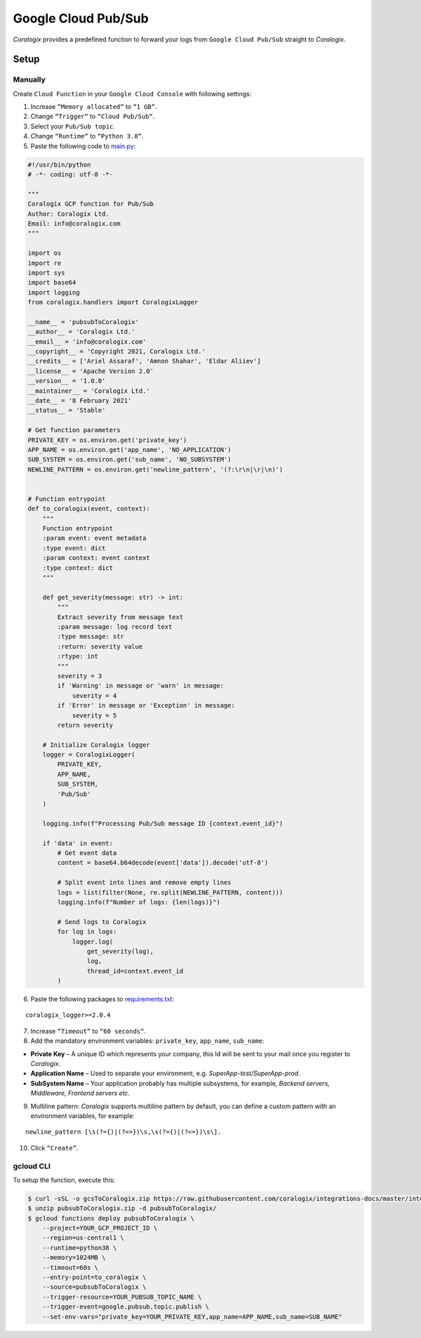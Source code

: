 Google Cloud Pub/Sub
====================

.. image:: images/pubsub.png
   :height: 50px
   :width: 100px
   :scale: 50 %
   :alt: Google Cloud Storage
   :align: left
   :target: https://cloud.google.com/pubsub/

*Coralogix* provides a predefined function to forward your logs from ``Google Cloud Pub/Sub`` straight to *Coralogix*.

Setup
-----

Manually
~~~~~~~~

Create ``Cloud Function`` in your ``Google Cloud Console`` with following settings:

1. Increase ``“Memory allocated“`` to ``“1 GB“``.
2. Change ``“Trigger“`` to ``“Cloud Pub/Sub“``.
3. Select your ``Pub/Sub topic``.
4. Change ``“Runtime“`` to ``“Python 3.8“``.
5. Paste the following code to `main.py <https://raw.githubusercontent.com/coralogix/integrations-docs/master/integrations/gcp/pubsub/lambda/main.py>`_:

.. code-block:: python

    #!/usr/bin/python
    # -*- coding: utf-8 -*-

    """
    Coralogix GCP function for Pub/Sub
    Author: Coralogix Ltd.
    Email: info@coralogix.com
    """

    import os
    import re
    import sys
    import base64
    import logging
    from coralogix.handlers import CoralogixLogger

    __name__ = 'pubsubToCoralogix'
    __author__ = 'Coralogix Ltd.'
    __email__ = 'info@coralogix.com'
    __copyright__ = 'Copyright 2021, Coralogix Ltd.'
    __credits__ = ['Ariel Assaraf', 'Amnon Shahar', 'Eldar Aliiev']
    __license__ = 'Apache Version 2.0'
    __version__ = '1.0.0'
    __maintainer__ = 'Coralogix Ltd.'
    __date__ = '8 February 2021'
    __status__ = 'Stable'

    # Get function parameters
    PRIVATE_KEY = os.environ.get('private_key')
    APP_NAME = os.environ.get('app_name', 'NO_APPLICATION')
    SUB_SYSTEM = os.environ.get('sub_name', 'NO_SUBSYSTEM')
    NEWLINE_PATTERN = os.environ.get('newline_pattern', '(?:\r\n|\r|\n)')


    # Function entrypoint
    def to_coralogix(event, context):
        """
        Function entrypoint
        :param event: event metadata
        :type event: dict
        :param context: event context
        :type context: dict
        """

        def get_severity(message: str) -> int:
            """
            Extract severity from message text
            :param message: log record text
            :type message: str
            :return: severity value
            :rtype: int
            """
            severity = 3
            if 'Warning' in message or 'warn' in message:
                severity = 4
            if 'Error' in message or 'Exception' in message:
                severity = 5
            return severity

        # Initialize Coralogix logger
        logger = CoralogixLogger(
            PRIVATE_KEY,
            APP_NAME,
            SUB_SYSTEM,
            'Pub/Sub'
        )

        logging.info(f"Processing Pub/Sub message ID {context.event_id}")

        if 'data' in event:
            # Get event data
            content = base64.b64decode(event['data']).decode('utf-8')

            # Split event into lines and remove empty lines
            logs = list(filter(None, re.split(NEWLINE_PATTERN, content)))
            logging.info(f"Number of logs: {len(logs)}")

            # Send logs to Coralogix
            for log in logs:
                logger.log(
                    get_severity(log),
                    log,
                    thread_id=context.event_id
            )


6. Paste the following packages to `requirements.txt <https://raw.githubusercontent.com/coralogix/integrations-docs/master/integrations/gcp/pubsub/lambda/requirements.txt>`_:

::

    coralogix_logger>=2.0.4

7. Increase ``“Timeout“`` to ``“60 seconds“``.
8. Add the mandatory environment variables: ``private_key``, ``app_name``, ``sub_name``:

* **Private Key** – A unique ID which represents your company, this Id will be sent to your mail once you register to *Coralogix*.

* **Application Name** – Used to separate your environment, e.g. *SuperApp-test/SuperApp-prod*.

* **SubSystem Name** – Your application probably has multiple subsystems, for example, *Backend servers, Middleware, Frontend servers etc*.

9. Multiline pattern: *Coralogix* supports multiline pattern by default, you can define a custom pattern with an environment variables, for example:

::

    newline_pattern [\s(?={)|(?<=})\s,\s(?={)|(?<=})\s\]. 

10. Click ``“Create”``.

gcloud CLI
~~~~~~~~~~

To setup the function, execute this:

.. code-block:: bash

    $ curl -sSL -o gcsToCoralogix.zip https://raw.githubusercontent.com/coralogix/integrations-docs/master/integrations/gcp/pubsub/lambda/pubsubToCoralogix.zip
    $ unzip pubsubToCoralogix.zip -d pubsubToCoralogix/
    $ gcloud functions deploy pubsubToCoralogix \
        --project=YOUR_GCP_PROJECT_ID \
        --region=us-central1 \
        --runtime=python38 \
        --memory=1024MB \
        --timeout=60s \
        --entry-point=to_coralogix \
        --source=pubsubToCoralogix \
        --trigger-resource=YOUR_PUBSUB_TOPIC_NAME \
        --trigger-event=google.pubsub.topic.publish \
        --set-env-vars="private_key=YOUR_PRIVATE_KEY,app_name=APP_NAME,sub_name=SUB_NAME"
